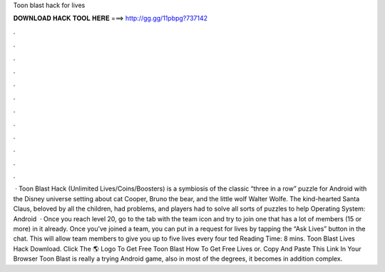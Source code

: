 Toon blast hack for lives

𝐃𝐎𝐖𝐍𝐋𝐎𝐀𝐃 𝐇𝐀𝐂𝐊 𝐓𝐎𝐎𝐋 𝐇𝐄𝐑𝐄 ===> http://gg.gg/11pbpg?737142

.

.

.

.

.

.

.

.

.

.

.

.

 · Toon Blast Hack (Unlimited Lives/Coins/Boosters) is a symbiosis of the classic “three in a row” puzzle for Android with the Disney universe setting about cat Cooper, Bruno the bear, and the little wolf Walter Wolfe. The kind-hearted Santa Claus, beloved by all the children, had problems, and players had to solve all sorts of puzzles to help Operating System: Android   · Once you reach level 20, go to the tab with the team icon and try to join one that has a lot of members (15 or more) in it already. Once you’ve joined a team, you can put in a request for lives by tapping the “Ask Lives” button in the chat. This will allow team members to give you up to five lives every four ted Reading Time: 8 mins. Toon Blast Lives Hack Download. Click The 🌎 Logo To Get Free Toon Blast How To Get Free Lives or. Copy And Paste This Link In Your Browser  Toon Blast is really a trying Android game, also in most of the degrees, it becomes in addition complex.
